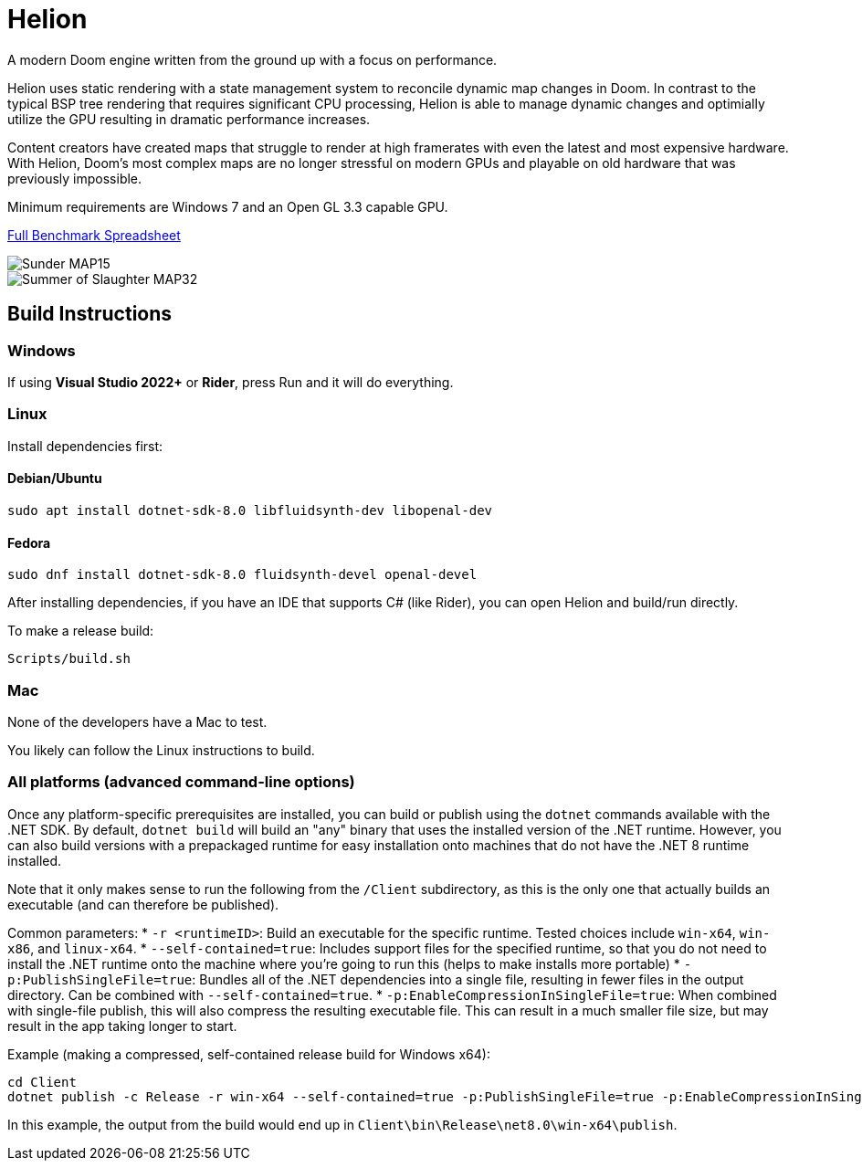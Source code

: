 # Helion

A modern Doom engine written from the ground up with a focus on performance.

Helion uses static rendering with a state management system to reconcile dynamic map changes in Doom. In contrast to the typical BSP tree rendering that requires significant CPU processing, Helion is able to manage dynamic changes and optimially utilize the GPU resulting in dramatic performance increases.

Content creators have created maps that struggle to render at high framerates with even the latest and most expensive hardware. With Helion, Doom's most complex maps are no longer stressful on modern GPUs and playable on old hardware that was previously impossible.

Minimum requirements are Windows 7 and an Open GL 3.3 capable GPU.

https://docs.google.com/spreadsheets/d/19INwMjrppDO-n90HOc-Hhrs1tcqphrItQ_LhzRgurZc[Full Benchmark Spreadsheet]

image::https://i.imgur.com/DbxGlNy.png[Sunder MAP15]
image::https://i.imgur.com/QYXFuz4.png[Summer of Slaughter MAP32]

## Build Instructions

### Windows

If using **Visual Studio 2022+** or **Rider**, press Run and it will do everything.

### Linux

Install dependencies first:

#### Debian/Ubuntu

```sh
sudo apt install dotnet-sdk-8.0 libfluidsynth-dev libopenal-dev
```

#### Fedora

```sh
sudo dnf install dotnet-sdk-8.0 fluidsynth-devel openal-devel
```

After installing dependencies, if you have an IDE that supports C# (like Rider), you can open Helion and build/run directly.

To make a release build:

```sh
Scripts/build.sh
```

### Mac

None of the developers have a Mac to test.

You likely can follow the Linux instructions to build.

### All platforms (advanced command-line options)

Once any platform-specific prerequisites are installed, you can build or publish using the `dotnet` commands available with the .NET SDK.  By default, `dotnet build` will build an "any" binary that uses the installed version of the .NET runtime.  However, you can also build versions with a prepackaged runtime for easy installation onto machines that do not have the .NET 8 runtime installed.  

Note that it only makes sense to run the following from the `/Client` subdirectory, as this is the only one that actually builds an executable (and can therefore be published).

Common parameters:
* `-r <runtimeID>`:  Build an executable for the specific runtime.  Tested choices include `win-x64`, `win-x86`, and `linux-x64`.
* `--self-contained=true`:  Includes support files for the specified runtime, so that you do not need to install the .NET runtime onto the machine where you're going to run this (helps to make installs more portable)
* `-p:PublishSingleFile=true`:  Bundles all of the .NET dependencies into a single file, resulting in fewer files in the output directory.  Can be combined with `--self-contained=true`.
* `-p:EnableCompressionInSingleFile=true`:  When combined with single-file publish, this will also compress the resulting executable file.  This can result in a much smaller file size, but may result in the app taking longer to start. 

Example (making a compressed, self-contained release build for Windows x64):
```
cd Client
dotnet publish -c Release -r win-x64 --self-contained=true -p:PublishSingleFile=true -p:EnableCompressionInSingleFile=true
```
In this example, the output from the build would end up in `Client\bin\Release\net8.0\win-x64\publish`.

